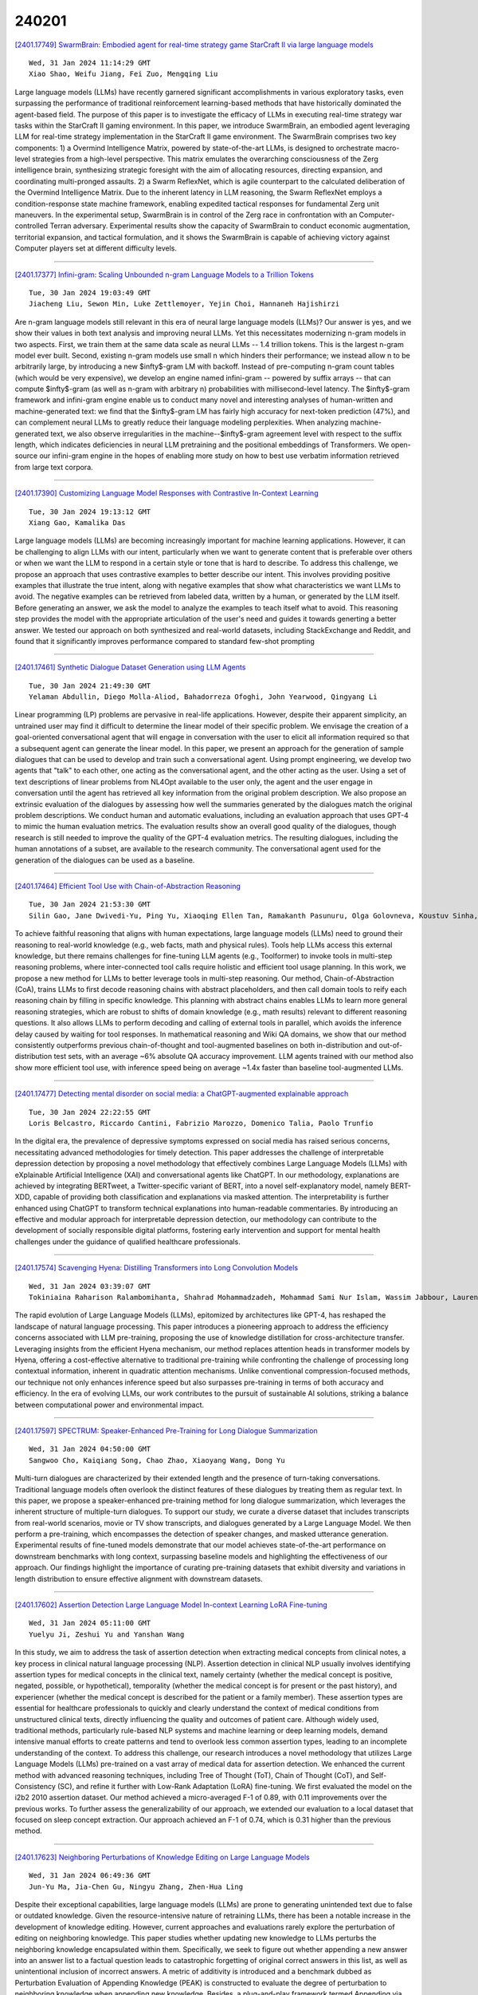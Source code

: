 240201
========

`[2401.17749] SwarmBrain: Embodied agent for real-time strategy game StarCraft II via large language models <https://arxiv.org/abs/2401.17749>`__

::

    Wed, 31 Jan 2024 11:14:29 GMT
    Xiao Shao, Weifu Jiang, Fei Zuo, Mengqing Liu

Large language models (LLMs) have recently garnered significant accomplishments in various exploratory tasks, even surpassing the performance of traditional reinforcement learning-based methods that have historically dominated the agent-based field. The purpose of this paper is to investigate the efficacy of LLMs in executing real-time strategy war tasks within the StarCraft II gaming environment. In this paper, we introduce SwarmBrain, an embodied agent leveraging LLM for real-time strategy implementation in the StarCraft II game environment. The SwarmBrain comprises two key components: 1) a Overmind Intelligence Matrix, powered by state-of-the-art LLMs, is designed to orchestrate macro-level strategies from a high-level perspective. This matrix emulates the overarching consciousness of the Zerg intelligence brain, synthesizing strategic foresight with the aim of allocating resources, directing expansion, and coordinating multi-pronged assaults. 2) a Swarm ReflexNet, which is agile counterpart to the calculated deliberation of the Overmind Intelligence Matrix. Due to the inherent latency in LLM reasoning, the Swarm ReflexNet employs a condition-response state machine framework, enabling expedited tactical responses for fundamental Zerg unit maneuvers. In the experimental setup, SwarmBrain is in control of the Zerg race in confrontation with an Computer-controlled Terran adversary. Experimental results show the capacity of SwarmBrain to conduct economic augmentation, territorial expansion, and tactical formulation, and it shows the SwarmBrain is capable of achieving victory against Computer players set at different difficulty levels.

------------

`[2401.17377] Infini-gram: Scaling Unbounded n-gram Language Models to a Trillion Tokens <https://arxiv.org/abs/2401.17377>`__

::

    Tue, 30 Jan 2024 19:03:49 GMT
    Jiacheng Liu, Sewon Min, Luke Zettlemoyer, Yejin Choi, Hannaneh Hajishirzi

Are n-gram language models still relevant in this era of neural large language models (LLMs)? Our answer is yes, and we show their values in both text analysis and improving neural LLMs. Yet this necessitates modernizing n-gram models in two aspects. First, we train them at the same data scale as neural LLMs -- 1.4 trillion tokens. This is the largest n-gram model ever built. Second, existing n-gram models use small n which hinders their performance; we instead allow n to be arbitrarily large, by introducing a new $\infty$-gram LM with backoff. Instead of pre-computing n-gram count tables (which would be very expensive), we develop an engine named infini-gram -- powered by suffix arrays -- that can compute $\infty$-gram (as well as n-gram with arbitrary n) probabilities with millisecond-level latency. The $\infty$-gram framework and infini-gram engine enable us to conduct many novel and interesting analyses of human-written and machine-generated text: we find that the $\infty$-gram LM has fairly high accuracy for next-token prediction (47%), and can complement neural LLMs to greatly reduce their language modeling perplexities. When analyzing machine-generated text, we also observe irregularities in the machine--$\infty$-gram agreement level with respect to the suffix length, which indicates deficiencies in neural LLM pretraining and the positional embeddings of Transformers. We open-source our infini-gram engine in the hopes of enabling more study on how to best use verbatim information retrieved from large text corpora.

------------

`[2401.17390] Customizing Language Model Responses with Contrastive In-Context Learning <https://arxiv.org/abs/2401.17390>`__

::

    Tue, 30 Jan 2024 19:13:12 GMT
    Xiang Gao, Kamalika Das

Large language models (LLMs) are becoming increasingly important for machine learning applications. However, it can be challenging to align LLMs with our intent, particularly when we want to generate content that is preferable over others or when we want the LLM to respond in a certain style or tone that is hard to describe. To address this challenge, we propose an approach that uses contrastive examples to better describe our intent. This involves providing positive examples that illustrate the true intent, along with negative examples that show what characteristics we want LLMs to avoid. The negative examples can be retrieved from labeled data, written by a human, or generated by the LLM itself. Before generating an answer, we ask the model to analyze the examples to teach itself what to avoid. This reasoning step provides the model with the appropriate articulation of the user's need and guides it towards generting a better answer. We tested our approach on both synthesized and real-world datasets, including StackExchange and Reddit, and found that it significantly improves performance compared to standard few-shot prompting

------------

`[2401.17461] Synthetic Dialogue Dataset Generation using LLM Agents <https://arxiv.org/abs/2401.17461>`__

::

    Tue, 30 Jan 2024 21:49:30 GMT
    Yelaman Abdullin, Diego Molla-Aliod, Bahadorreza Ofoghi, John Yearwood, Qingyang Li

Linear programming (LP) problems are pervasive in real-life applications.
However, despite their apparent simplicity, an untrained user may find it difficult to determine the linear model of their specific problem. We envisage the creation of a goal-oriented conversational agent that will engage in conversation with the user to elicit all information required so that a subsequent agent can generate the linear model. In this paper, we present an approach for the generation of sample dialogues that can be used to develop and train such a conversational agent. Using prompt engineering, we develop two agents that "talk" to each other, one acting as the conversational agent, and the other acting as the user. Using a set of text descriptions of linear problems from NL4Opt available to the user only, the agent and the user engage in conversation until the agent has retrieved all key information from the original problem description. We also propose an extrinsic evaluation of the dialogues by assessing how well the summaries generated by the dialogues match the original problem descriptions. We conduct human and automatic evaluations, including an evaluation approach that uses GPT-4 to mimic the human evaluation metrics. The evaluation results show an overall good quality of the dialogues, though research is still needed to improve the quality of the GPT-4 evaluation metrics. The resulting dialogues, including the human annotations of a subset, are available to the research community. The conversational agent used for the generation of the dialogues can be used as a baseline.

------------

`[2401.17464] Efficient Tool Use with Chain-of-Abstraction Reasoning <https://arxiv.org/abs/2401.17464>`__

::

    Tue, 30 Jan 2024 21:53:30 GMT
    Silin Gao, Jane Dwivedi-Yu, Ping Yu, Xiaoqing Ellen Tan, Ramakanth Pasunuru, Olga Golovneva, Koustuv Sinha, Asli Celikyilmaz, Antoine Bosselut, Tianlu Wang

To achieve faithful reasoning that aligns with human expectations, large language models (LLMs) need to ground their reasoning to real-world knowledge (e.g., web facts, math and physical rules). Tools help LLMs access this external knowledge, but there remains challenges for fine-tuning LLM agents (e.g., Toolformer) to invoke tools in multi-step reasoning problems, where inter-connected tool calls require holistic and efficient tool usage planning.
In this work, we propose a new method for LLMs to better leverage tools in multi-step reasoning. Our method, Chain-of-Abstraction (CoA), trains LLMs to first decode reasoning chains with abstract placeholders, and then call domain tools to reify each reasoning chain by filling in specific knowledge. This planning with abstract chains enables LLMs to learn more general reasoning strategies, which are robust to shifts of domain knowledge (e.g., math results) relevant to different reasoning questions. It also allows LLMs to perform decoding and calling of external tools in parallel, which avoids the inference delay caused by waiting for tool responses. In mathematical reasoning and Wiki QA domains, we show that our method consistently outperforms previous chain-of-thought and tool-augmented baselines on both in-distribution and out-of-distribution test sets, with an average ~6% absolute QA accuracy improvement. LLM agents trained with our method also show more efficient tool use, with inference speed being on average ~1.4x faster than baseline tool-augmented LLMs.

------------

`[2401.17477] Detecting mental disorder on social media: a ChatGPT-augmented explainable approach <https://arxiv.org/abs/2401.17477>`__

::

    Tue, 30 Jan 2024 22:22:55 GMT
    Loris Belcastro, Riccardo Cantini, Fabrizio Marozzo, Domenico Talia, Paolo Trunfio

In the digital era, the prevalence of depressive symptoms expressed on social media has raised serious concerns, necessitating advanced methodologies for timely detection. This paper addresses the challenge of interpretable depression detection by proposing a novel methodology that effectively combines Large Language Models (LLMs) with eXplainable Artificial Intelligence (XAI) and conversational agents like ChatGPT. In our methodology, explanations are achieved by integrating BERTweet, a Twitter-specific variant of BERT, into a novel self-explanatory model, namely BERT-XDD, capable of providing both classification and explanations via masked attention. The interpretability is further enhanced using ChatGPT to transform technical explanations into human-readable commentaries. By introducing an effective and modular approach for interpretable depression detection, our methodology can contribute to the development of socially responsible digital platforms, fostering early intervention and support for mental health challenges under the guidance of qualified healthcare professionals.

------------

`[2401.17574] Scavenging Hyena: Distilling Transformers into Long Convolution Models <https://arxiv.org/abs/2401.17574>`__

::

    Wed, 31 Jan 2024 03:39:07 GMT
    Tokiniaina Raharison Ralambomihanta, Shahrad Mohammadzadeh, Mohammad Sami Nur Islam, Wassim Jabbour, Laurence Liang

The rapid evolution of Large Language Models (LLMs), epitomized by architectures like GPT-4, has reshaped the landscape of natural language processing. This paper introduces a pioneering approach to address the efficiency concerns associated with LLM pre-training, proposing the use of knowledge distillation for cross-architecture transfer. Leveraging insights from the efficient Hyena mechanism, our method replaces attention heads in transformer models by Hyena, offering a cost-effective alternative to traditional pre-training while confronting the challenge of processing long contextual information, inherent in quadratic attention mechanisms. Unlike conventional compression-focused methods, our technique not only enhances inference speed but also surpasses pre-training in terms of both accuracy and efficiency. In the era of evolving LLMs, our work contributes to the pursuit of sustainable AI solutions, striking a balance between computational power and environmental impact.

------------

`[2401.17597] SPECTRUM: Speaker-Enhanced Pre-Training for Long Dialogue Summarization <https://arxiv.org/abs/2401.17597>`__

::

    Wed, 31 Jan 2024 04:50:00 GMT
    Sangwoo Cho, Kaiqiang Song, Chao Zhao, Xiaoyang Wang, Dong Yu

Multi-turn dialogues are characterized by their extended length and the presence of turn-taking conversations. Traditional language models often overlook the distinct features of these dialogues by treating them as regular text. In this paper, we propose a speaker-enhanced pre-training method for long dialogue summarization, which leverages the inherent structure of multiple-turn dialogues. To support our study, we curate a diverse dataset that includes transcripts from real-world scenarios, movie or TV show transcripts, and dialogues generated by a Large Language Model. We then perform a pre-training, which encompasses the detection of speaker changes, and masked utterance generation. Experimental results of fine-tuned models demonstrate that our model achieves state-of-the-art performance on downstream benchmarks with long context, surpassing baseline models and highlighting the effectiveness of our approach. Our findings highlight the importance of curating pre-training datasets that exhibit diversity and variations in length distribution to ensure effective alignment with downstream datasets.

------------

`[2401.17602] Assertion Detection Large Language Model In-context Learning LoRA Fine-tuning <https://arxiv.org/abs/2401.17602>`__

::

    Wed, 31 Jan 2024 05:11:00 GMT
    Yuelyu Ji, Zeshui Yu and Yanshan Wang

In this study, we aim to address the task of assertion detection when extracting medical concepts from clinical notes, a key process in clinical natural language processing (NLP). Assertion detection in clinical NLP usually involves identifying assertion types for medical concepts in the clinical text, namely certainty (whether the medical concept is positive, negated, possible, or hypothetical), temporality (whether the medical concept is for present or the past history), and experiencer (whether the medical concept is described for the patient or a family member). These assertion types are essential for healthcare professionals to quickly and clearly understand the context of medical conditions from unstructured clinical texts, directly influencing the quality and outcomes of patient care. Although widely used, traditional methods, particularly rule-based NLP systems and machine learning or deep learning models, demand intensive manual efforts to create patterns and tend to overlook less common assertion types, leading to an incomplete understanding of the context. To address this challenge, our research introduces a novel methodology that utilizes Large Language Models (LLMs) pre-trained on a vast array of medical data for assertion detection. We enhanced the current method with advanced reasoning techniques, including Tree of Thought (ToT), Chain of Thought (CoT), and Self-Consistency (SC), and refine it further with Low-Rank Adaptation (LoRA) fine-tuning. We first evaluated the model on the i2b2 2010 assertion dataset. Our method achieved a micro-averaged F-1 of 0.89, with 0.11 improvements over the previous works. To further assess the generalizability of our approach, we extended our evaluation to a local dataset that focused on sleep concept extraction. Our approach achieved an F-1 of 0.74, which is 0.31 higher than the previous method.

------------

`[2401.17623] Neighboring Perturbations of Knowledge Editing on Large Language Models <https://arxiv.org/abs/2401.17623>`__

::

    Wed, 31 Jan 2024 06:49:36 GMT
    Jun-Yu Ma, Jia-Chen Gu, Ningyu Zhang, Zhen-Hua Ling

Despite their exceptional capabilities, large language models (LLMs) are prone to generating unintended text due to false or outdated knowledge. Given the resource-intensive nature of retraining LLMs, there has been a notable increase in the development of knowledge editing. However, current approaches and evaluations rarely explore the perturbation of editing on neighboring knowledge. This paper studies whether updating new knowledge to LLMs perturbs the neighboring knowledge encapsulated within them. Specifically, we seek to figure out whether appending a new answer into an answer list to a factual question leads to catastrophic forgetting of original correct answers in this list, as well as unintentional inclusion of incorrect answers. A metric of additivity is introduced and a benchmark dubbed as Perturbation Evaluation of Appending Knowledge (PEAK) is constructed to evaluate the degree of perturbation to neighboring knowledge when appending new knowledge. Besides, a plug-and-play framework termed Appending via Preservation and Prevention (APP) is proposed to mitigate the neighboring perturbation by maintaining the integrity of the answer list. Experiments demonstrate the effectiveness of APP coupling with four editing methods on three LLMs.

------------

`[2401.17633] Navigating the OverKill in Large Language Models <https://arxiv.org/abs/2401.17633>`__

::

    Wed, 31 Jan 2024 07:26:47 GMT
    Chenyu Shi, Xiao Wang, Qiming Ge, Songyang Gao, Xianjun Yang, Tao Gui, Qi Zhang, Xuanjing Huang, Xun Zhao, Dahua Lin

Large language models are meticulously aligned to be both helpful and harmless. However, recent research points to a potential overkill which means models may refuse to answer benign queries. In this paper, we investigate the factors for overkill by exploring how models handle and determine the safety of queries. Our findings reveal the presence of shortcuts within models, leading to an over-attention of harmful words like 'kill' and prompts emphasizing safety will exacerbate overkill. Based on these insights, we introduce Self-Contrastive Decoding (Self-CD), a training-free and model-agnostic strategy, to alleviate this phenomenon. We first extract such over-attention by amplifying the difference in the model's output distributions when responding to system prompts that either include or omit an emphasis on safety. Then we determine the final next-token predictions by downplaying the over-attention from the model via contrastive decoding. Empirical results indicate that our method has achieved an average reduction of the refusal rate by 20\% while having almost no impact on safety.

------------

`[2401.17671] Contextual Feature Extraction Hierarchies Converge in Large Language Models and the Brain <https://arxiv.org/abs/2401.17671>`__

::

    Wed, 31 Jan 2024 08:48:35 GMT
    Gavin Mischler, Yinghao Aaron Li, Stephan Bickel, Ashesh D. Mehta and Nima Mesgarani

Recent advancements in artificial intelligence have sparked interest in the parallels between large language models (LLMs) and human neural processing, particularly in language comprehension. While prior research has established similarities in the representation of LLMs and the brain, the underlying computational principles that cause this convergence, especially in the context of evolving LLMs, remain elusive. Here, we examined a diverse selection of high-performance LLMs with similar parameter sizes to investigate the factors contributing to their alignment with the brain's language processing mechanisms. We find that as LLMs achieve higher performance on benchmark tasks, they not only become more brain-like as measured by higher performance when predicting neural responses from LLM embeddings, but also their hierarchical feature extraction pathways map more closely onto the brain's while using fewer layers to do the same encoding. We also compare the feature extraction pathways of the LLMs to each other and identify new ways in which high-performing models have converged toward similar hierarchical processing mechanisms. Finally, we show the importance of contextual information in improving model performance and brain similarity. Our findings reveal the converging aspects of language processing in the brain and LLMs and offer new directions for developing models that align more closely with human cognitive processing.

------------

`[2401.17686] Deductive Beam Search: Decoding Deducible Rationale for Chain-of-Thought Reasoning <https://arxiv.org/abs/2401.17686>`__

::

    Wed, 31 Jan 2024 09:16:35 GMT
    Tinghui Zhu, Kai Zhang, Jian Xie, Yu Su

Recent advancements have significantly augmented the reasoning capabilities of Large Language Models (LLMs) through various methodologies, especially chain-of-thought (CoT) reasoning. However, previous methods fail to address reasoning errors in intermediate steps, leading to accumulative errors.In this paper, we propose Deductive Beam Search (DBS), which seamlessly integrates CoT and deductive reasoning with step-wise beam search for LLMs. Our approach deploys a verifier, verifying the deducibility of a reasoning step and its premises, thus alleviating the error accumulation. Furthermore, we introduce a scalable and labor-free data construction method to amplify our model's verification capabilities. Extensive experiments demonstrate that our approach significantly enhances the base performance of LLMs of various scales (7B, 13B, 70B, and ChatGPT) across 8 reasoning datasets from 3 diverse reasoning genres, including arithmetic, commonsense, and symbolic. Moreover, our analysis proves DBS's capability of detecting diverse and subtle reasoning errors and robustness on different model scales.

------------

`[2401.17703] WSC+: Enhancing The Winograd Schema Challenge Using Tree-of-Experts <https://arxiv.org/abs/2401.17703>`__

::

    Wed, 31 Jan 2024 09:49:22 GMT
    Pardis Sadat Zahraei, Ali Emami

The Winograd Schema Challenge (WSC) serves as a prominent benchmark for evaluating machine understanding. While Large Language Models (LLMs) excel at answering WSC questions, their ability to generate such questions remains less explored. In this work, we propose Tree-of-Experts (ToE), a novel prompting method which enhances the generation of WSC instances (50% valid cases vs. 10% in recent methods). Using this approach, we introduce WSC+, a novel dataset comprising 3,026 LLM-generated sentences. Notably, we extend the WSC framework by incorporating new 'ambiguous' and 'offensive' categories, providing a deeper insight into model overconfidence and bias. Our analysis reveals nuances in generation-evaluation consistency, suggesting that LLMs may not always outperform in evaluating their own generated questions when compared to those crafted by other models. On WSC+, GPT-4, the top-performing LLM, achieves an accuracy of 68.7%, significantly below the human benchmark of 95.1%.

------------

`[2401.17716] Enhancing Large Language Model with Decomposed Reasoning for Emotion Cause Pair Extraction <https://arxiv.org/abs/2401.17716>`__

::

    Wed, 31 Jan 2024 10:20:01 GMT
    Jialiang Wu, Yi Shen, Ziheng Zhang, Longjun Cai

Emotion-Cause Pair Extraction (ECPE) involves extracting clause pairs representing emotions and their causes in a document. Existing methods tend to overfit spurious correlations, such as positional bias in existing benchmark datasets, rather than capturing semantic features. Inspired by recent work, we explore leveraging large language model (LLM) to address ECPE task without additional training. Despite strong capabilities, LLMs suffer from uncontrollable outputs, resulting in mediocre performance. To address this, we introduce chain-of-thought to mimic human cognitive process and propose the Decomposed Emotion-Cause Chain (DECC) framework. Combining inducing inference and logical pruning, DECC guides LLMs to tackle ECPE task. We further enhance the framework by incorporating in-context learning. Experiment results demonstrate the strength of DECC compared to state-of-the-art supervised fine-tuning methods. Finally, we analyze the effectiveness of each component and the robustness of the method in various scenarios, including different LLM bases, rebalanced datasets, and multi-pair extraction.

------------

`[2401.17809] SWEA: Changing Factual Knowledge in Large Language Models via Subject Word Embedding Altering <https://arxiv.org/abs/2401.17809>`__

::

    Wed, 31 Jan 2024 13:08:45 GMT
    Xiaopeng Li, Shasha Li, Bin Ji, Shezheng Song, Xi Wang, Jun Ma, Jie Yu, Xiaodong Liu, Jing Wang and Weimin Zhang

Model editing has recently gained widespread attention. Current model editing methods primarily involve modifying model parameters or adding additional modules to the existing model. However, the former causes irreversible damage to LLMs, while the latter incurs additional inference overhead and fuzzy vector matching is not always reliable. To address these issues, we propose an expandable Subject Word Embedding Altering (SWEA) framework, which modifies the representation of subjects and achieve the goal of editing knowledge during the inference stage. SWEA uses precise key matching outside the model and performs reliable subject word embedding altering, thus protecting the original weights of the model without increasing inference overhead. We then propose optimizing then suppressing fusion method, which first optimizes the embedding vector for the editing target and then suppresses the Knowledge Embedding Dimension (KED) to obtain the final fused embedding. We thus propose SWEAOS method for editing factual knowledge in LLMs. We demonstrate the state-of-the-art performance of SWEAOS on the COUNTERFACT and zsRE datasets. To further validate the reasoning ability of SWEAOS in editing knowledge, we evaluate it on the more complex RIPPLEEDITS benchmark. The results on two subdatasets demonstrate that our SWEAOS possesses state-of-the-art reasoning ability.

------------

`[2401.17839] Global-Liar: Factuality of LLMs over Time and Geographic Regions <https://arxiv.org/abs/2401.17839>`__

::

    Wed, 31 Jan 2024 13:57:24 GMT
    Shujaat Mirza, Bruno Coelho, Yuyuan Cui, Christina P\"opper, Damon McCoy

The increasing reliance on AI-driven solutions, particularly Large Language Models (LLMs) like the GPT series, for information retrieval highlights the critical need for their factuality and fairness, especially amidst the rampant spread of misinformation and disinformation online. Our study evaluates the factual accuracy, stability, and biases in widely adopted GPT models, including GPT-3.5 and GPT-4, contributing to reliability and integrity of AI-mediated information dissemination.
We introduce 'Global-Liar,' a dataset uniquely balanced in terms of geographic and temporal representation, facilitating a more nuanced evaluation of LLM biases. Our analysis reveals that newer iterations of GPT models do not always equate to improved performance. Notably, the GPT-4 version from March demonstrates higher factual accuracy than its subsequent June release.
Furthermore, a concerning bias is observed, privileging statements from the Global North over the Global South, thus potentially exacerbating existing informational inequities. Regions such as Africa and the Middle East are at a disadvantage, with much lower factual accuracy. The performance fluctuations over time suggest that model updates may not consistently benefit all regions equally.
Our study also offers insights into the impact of various LLM configuration settings, such as binary decision forcing, model re-runs and temperature, on model's factuality. Models constrained to binary (true/false) choices exhibit reduced factuality compared to those allowing an 'unclear' option. Single inference at a low temperature setting matches the reliability of majority voting across various configurations. The insights gained highlight the need for culturally diverse and geographically inclusive model training and evaluation. This approach is key to achieving global equity in technology, distributing AI benefits fairly worldwide.

------------

`[2401.17858] Probing Language Models' Gesture Understanding for Enhanced Human-AI Interaction <https://arxiv.org/abs/2401.17858>`__

::

    Wed, 31 Jan 2024 14:19:03 GMT
    Philipp Wicke

The rise of Large Language Models (LLMs) has affected various disciplines that got beyond mere text generation. Going beyond their textual nature, this project proposal aims to investigate the interaction between LLMs and non-verbal communication, specifically focusing on gestures. The proposal sets out a plan to examine the proficiency of LLMs in deciphering both explicit and implicit non-verbal cues within textual prompts and their ability to associate these gestures with various contextual factors. The research proposes to test established psycholinguistic study designs to construct a comprehensive dataset that pairs textual prompts with detailed gesture descriptions, encompassing diverse regional variations, and semantic labels. To assess LLMs' comprehension of gestures, experiments are planned, evaluating their ability to simulate human behaviour in order to replicate psycholinguistic experiments. These experiments consider cultural dimensions and measure the agreement between LLM-identified gestures and the dataset, shedding light on the models' contextual interpretation of non-verbal cues (e.g. gestures).

------------

`[2401.17882] I Think, Therefore I am: Awareness in Large Language Models <https://arxiv.org/abs/2401.17882>`__

::

    Wed, 31 Jan 2024 14:41:23 GMT
    Yuan Li, Yue Huang, Yuli Lin, Siyuan Wu, Yao Wan and Lichao Sun

Do large language models (LLMs) exhibit any forms of awareness similar to humans? In this paper, we introduce the concept of awareness to LLMs, arguing that awareness is an essential aspect of trustworthiness for LLMs to enhance their interaction with humans while ensuring ethical responses. We define awareness in LLMs as the ability to perceive and understand themselves as AI models and to exhibit social intelligence. We identify four key dimensions of awareness: capability, mission, emotion, and perspective. To assess LLMs on these dimensions, we introduce a specialized dataset, AwareLLM dataset. Our findings reveal that LLMs demonstrate a decent degree of awareness, though they still lack substantial capability awareness.

------------

`[2401.17897] Employing Label Models on ChatGPT Answers Improves Legal Text Entailment Performance <https://arxiv.org/abs/2401.17897>`__

::

    Wed, 31 Jan 2024 15:04:01 GMT
    Chau Nguyen and Le-Minh Nguyen

The objective of legal text entailment is to ascertain whether the assertions in a legal query logically follow from the information provided in one or multiple legal articles. ChatGPT, a large language model, is robust in many natural language processing tasks, including legal text entailment: when we set the temperature = 0 (the ChatGPT answers are deterministic) and prompt the model, it achieves 70.64% accuracy on COLIEE 2022 dataset, which outperforms the previous SOTA of 67.89%. On the other hand, if the temperature is larger than zero, ChatGPT answers are not deterministic, leading to inconsistent answers and fluctuating results. We propose to leverage label models (a fundamental component of weak supervision techniques) to integrate the provisional answers by ChatGPT into consolidated labels. By that way, we treat ChatGPT provisional answers as noisy predictions which can be consolidated by label models. The experimental results demonstrate that this approach can attain an accuracy of 76.15%, marking a significant improvement of 8.26% over the prior state-of-the-art benchmark. Additionally, we perform an analysis of the instances where ChatGPT produces incorrect answers, then we classify the errors, offering insights that could guide potential enhancements for future research endeavors.

------------

`[2401.17922] [Lions: 1] and [Tigers: 2] and [Bears: 3], Oh My! Literary Coreference Annotation with LLMs <https://arxiv.org/abs/2401.17922>`__

::

    Wed, 31 Jan 2024 15:35:21 GMT
    Rebecca M. M. Hicke and David Mimno

Coreference annotation and resolution is a vital component of computational literary studies. However, it has previously been difficult to build high quality systems for fiction. Coreference requires complicated structured outputs, and literary text involves subtle inferences and highly varied language. New language-model-based seq2seq systems present the opportunity to solve both these problems by learning to directly generate a copy of an input sentence with markdown-like annotations. We create, evaluate, and release several trained models for coreference, as well as a workflow for training new models.

------------

`[2401.17974] GUMsley: Evaluating Entity Salience in Summarization for 12 English Genres <https://arxiv.org/abs/2401.17974>`__

::

    Wed, 31 Jan 2024 16:30:50 GMT
    Jessica Lin, Amir Zeldes

As NLP models become increasingly capable of understanding documents in terms of coherent entities rather than strings, obtaining the most salient entities for each document is not only an important end task in itself but also vital for Information Retrieval (IR) and other downstream applications such as controllable summarization. In this paper, we present and evaluate GUMsley, the first entity salience dataset covering all named and non-named salient entities for 12 genres of English text, aligned with entity types, Wikification links and full coreference resolution annotations. We promote a strict definition of salience using human summaries and demonstrate high inter-annotator agreement for salience based on whether a source entity is mentioned in the summary. Our evaluation shows poor performance by pre-trained SOTA summarization models and zero-shot LLM prompting in capturing salient entities in generated summaries.
We also show that predicting or providing salient entities to several model architectures enhances performance and helps derive higher-quality summaries by alleviating the entity hallucination problem in existing abstractive summarization.

------------

`[2401.18028] Supporting Anticipatory Governance using LLMs: Evaluating and Aligning Large Language Models with the News Media to Anticipate the Negative Impacts of AI <https://arxiv.org/abs/2401.18028>`__

::

    Wed, 31 Jan 2024 17:43:04 GMT
    Mowafak Allaham, Nicholas Diakopoulos

Anticipating the negative impacts of emerging AI technologies is a challenge, especially in the early stages of development. An understudied approach to such anticipation is the use of LLMs to enhance and guide this process. Despite advancements in LLMs and evaluation metrics to account for biases in generated text, it is unclear how well these models perform in anticipatory tasks.
Specifically, the use of LLMs to anticipate AI impacts raises questions about the quality and range of categories of negative impacts these models are capable of generating. In this paper we leverage news media, a diverse data source that is rich with normative assessments of emerging technologies, to formulate a taxonomy of impacts to act as a baseline for comparing against. By computationally analyzing thousands of news articles published by hundreds of online news domains around the world, we develop a taxonomy consisting of ten categories of AI impacts. We then evaluate both instruction-based (GPT-4 and Mistral-7B-Instruct) and fine-tuned completion models (Mistral-7B and GPT-3) using a sample from this baseline. We find that the generated impacts using Mistral-7B, fine-tuned on impacts from the news media, tend to be qualitatively on par with impacts generated using a larger scale model such as GPT-4.
Moreover, we find that these LLMs generate impacts that largely reflect the taxonomy of negative impacts identified in the news media, however the impacts produced by instruction-based models had gaps in the production of certain categories of impacts in comparison to fine-tuned models. This research highlights a potential bias in state-of-the-art LLMs when used for anticipating impacts and demonstrates the advantages of aligning smaller LLMs with a diverse range of impacts, such as those reflected in the news media, to better reflect such impacts during anticipatory exercises.

------------

`[2401.18034] Paramanu: A Family of Novel Efficient Indic Generative Foundation Language Models <https://arxiv.org/abs/2401.18034>`__

::

    Wed, 31 Jan 2024 17:58:10 GMT
    Mitodru Niyogi and Arnab Bhattacharya

We present Gyan AI Paramanu ("atom"), a family of novel language models for Indian languages. It is a collection of auto-regressive monolingual, bilingual, and multilingual Indic language models pretrained from scratch on a single GPU for 10 Indian languages (Assamese, Bangla, Hindi, Konkani, Maithili, Marathi, Odia, Sanskrit, Tamil, Telugu) across 5 scripts (Bangla, Devanagari, Odia, Tamil, Telugu) of varying sizes ranging from 13.29M to 367.5M.The models are pretrained with a context size of 1024 on a single GPU. The models are very efficient, small, fast, and powerful. We have also developed an efficient most advanced Indic tokenizer that can even tokenize unseen languages. In order to avoid the "curse of multi-linguality" in our multilingual mParamanu model, we pretrained on comparable corpora by typological grouping using the same script.
We performed human evaluation of our pretrained models for open end text generation on grammar, coherence, creativity, and factuality metrics for Bangla, Hindi, and Sanskrit. Our Bangla, Hindi, and Sanskrit models outperformed GPT-3.5-Turbo (ChatGPT), Bloom 7B, LLaMa-2 7B, OPT 6.7B, GPT-J 6B, GPTNeo 1.3B, GPT2-XL large language models (LLMs) by a large margin despite being smaller in size by 66 to 20 times compared to standard 7B LLMs. To run inference on our pretrained models, CPU is enough, and GPU is not needed. We also instruction-tuned our pretrained Bangla, Hindi, Marathi, Tamil, and Telugu models on 23k instructions in respective languages. Our pretrained and instruction-tuned models which are first of its kind, most powerful efficient small generative language models ever developed for Indic languages, and the various results lead to the conclusion that high quality generative language models are possible without high amount of compute power and humongous number of parameters. We plan to release our models at https://www.bharatgpts.com.

------------

`[2401.18046] Multipath parsing in the brain <https://arxiv.org/abs/2401.18046>`__

::

    Wed, 31 Jan 2024 18:07:12 GMT
    Berta Franzluebbers, Donald Dunagan, Milo\v{s} Stanojevi\'c, Jan Buys, John T. Hale

Humans understand sentences word-by-word, in the order that they hear them.
This incrementality entails resolving temporary ambiguities about syntactic relationships. We investigate how humans process these syntactic ambiguities by correlating predictions from incremental generative dependency parsers with timecourse data from people undergoing functional neuroimaging while listening to an audiobook. In particular, we compare competing hypotheses regarding the number of developing syntactic analyses in play during word-by-word comprehension: one vs more than one. This comparison involves evaluating syntactic surprisal from a state-of-the-art dependency parser with LLM-adapted encodings against an existing fMRI dataset. In both English and Chinese data, we find evidence for multipath parsing. Brain regions associated with this multipath effect include bilateral superior temporal gyrus.

------------

`[2401.18058] LongAlign: A Recipe for Long Context Alignment of Large Language Models <https://arxiv.org/abs/2401.18058>`__

::

    Wed, 31 Jan 2024 18:29:39 GMT
    Yushi Bai, Xin Lv, Jiajie Zhang, Yuze He, Ji Qi, Lei Hou, Jie Tang, Yuxiao Dong, Juanzi Li

Extending large language models to effectively handle long contexts requires instruction fine-tuning on input sequences of similar length. To address this, we present LongAlign -- a recipe of the instruction data, training, and evaluation for long context alignment. First, we construct a long instruction-following dataset using Self-Instruct. To ensure the data diversity, it covers a broad range of tasks from various long context sources.
Second, we adopt the packing and sorted batching strategies to speed up supervised fine-tuning on data with varied length distributions. Additionally, we develop a loss weighting method to balance the contribution to the loss across different sequences during packing training. Third, we introduce the LongBench-Chat benchmark for evaluating instruction-following capabilities on queries of 10k-100k in length. Experiments show that LongAlign outperforms existing recipes for LLMs in long context tasks by up to 30\%, while also maintaining their proficiency in handling short, generic tasks. The code, data, and long-aligned models are open-sourced at https://github.com/THUDM/LongAlign.

------------

`[2401.18070] Do Language Models Exhibit the Same Cognitive Biases in Problem Solving as Human Learners? <https://arxiv.org/abs/2401.18070>`__

::

    Wed, 31 Jan 2024 18:48:20 GMT
    Andreas Opedal, Alessandro Stolfo, Haruki Shirakami, Ying Jiao, Ryan Cotterell, Bernhard Sch\"olkopf, Abulhair Saparov, Mrinmaya Sachan

There is increasing interest in employing large language models (LLMs) as cognitive models. For such purposes, it is central to understand which cognitive properties are well-modeled by LLMs, and which are not. In this work, we study the biases of LLMs in relation to those known in children when solving arithmetic word problems. Surveying the learning science literature, we posit that the problem-solving process can be split into three distinct steps: text comprehension, solution planning and solution execution. We construct tests for each one in order to understand which parts of this process can be faithfully modeled by current state-of-the-art LLMs. We generate a novel set of word problems for each of these tests, using a neuro-symbolic method that enables fine-grained control over the problem features. We find evidence that LLMs, with and without instruction-tuning, exhibit human-like biases in both the text-comprehension and the solution-planning steps of the solving process, but not during the final step which relies on the problem's arithmetic expressions (solution execution).

------------

`[2401.17435] Can Large Language Models Replace Economic Choice Prediction Labs? <https://arxiv.org/abs/2401.17435>`__

::

    Tue, 30 Jan 2024 20:49:47 GMT
    Eilam Shapira, Omer Madmon, Roi Reichart, Moshe Tennenholtz

Economic choice prediction is an essential challenging task, often constrained by the difficulties in acquiring human choice data. Indeed, experimental economics studies had focused mostly on simple choice settings.
The AI community has recently contributed to that effort in two ways: considering whether LLMs can substitute for humans in the above-mentioned simple choice prediction settings, and the study through ML lens of more elaborated but still rigorous experimental economics settings, employing incomplete information, repetitive play, and natural language communication, notably language-based persuasion games. This leaves us with a major inspiration: can LLMs be used to fully simulate the economic environment and generate data for efficient human choice prediction, substituting for the elaborated economic lab studies? We pioneer the study of this subject, demonstrating its feasibility. In particular, we show that a model trained solely on LLM-generated data can effectively predict human behavior in a language-based persuasion game, and can even outperform models trained on actual human data.

------------

`[2401.17505] Arrows of Time for Large Language Models <https://arxiv.org/abs/2401.17505>`__

::

    Tue, 30 Jan 2024 23:46:35 GMT
    Vassilis Papadopoulos, J\'er\'emie Wenger, Cl\'ement Hongler

We study the probabilistic modeling performed by Autoregressive Large Language Models through the angle of time directionality. We empirically find a time asymmetry exhibited by such models in their ability to model natural language: a difference in the average log-perplexity when trying to predict the next token versus when trying to predict the previous one. This difference is at the same time subtle and very consistent across various modalities (language, model size, training time, ...). Theoretically, this is surprising: from an information-theoretic point of view, there should be no such difference. We provide a theoretical framework to explain how such an asymmetry can appear from sparsity and computational complexity considerations, and outline a number of perspectives opened by our results.

------------

`[2401.17539] Enhancing Score-Based Sampling Methods with Ensembles <https://arxiv.org/abs/2401.17539>`__

::

    Wed, 31 Jan 2024 01:51:29 GMT
    Tobias Bischoff, Bryan Riel

We introduce ensembles within score-based sampling methods to develop gradient-free approximate sampling techniques that leverage the collective dynamics of particle ensembles to compute approximate reverse diffusion drifts.
We introduce the underlying methodology, emphasizing its relationship with generative diffusion models and the previously introduced F\"ollmer sampler. We demonstrate the efficacy of ensemble strategies through various examples, ranging from low- to medium-dimensionality sampling problems, including multi-modal and highly non-Gaussian probability distributions, and provide comparisons to traditional methods like NUTS. Our findings highlight the potential of ensemble strategies for modeling complex probability distributions in situations where gradients are unavailable. Finally, we showcase its application in the context of Bayesian inversion problems within the geophysical sciences.

------------

`[2401.18018] Prompt-Driven LLM Safeguarding via Directed Representation Optimization <https://arxiv.org/abs/2401.18018>`__

::

    Wed, 31 Jan 2024 17:28:24 GMT
    Chujie Zheng, Fan Yin, Hao Zhou, Fandong Meng, Jie Zhou, Kai-Wei Chang, Minlie Huang, Nanyun Peng

Prepending model inputs with safety prompts is a common practice of safeguarding large language models (LLMs) from complying with queries that contain harmful intents. However, the working mechanisms of safety prompts have not yet been fully understood, which hinders the potential for automatically optimizing them for improved LLM safety. Motivated by this problem, we investigate the impact of safety prompts from the perspective of model representations. We find that in models' representation space, harmful and harmless queries can be largely distinguished, but this is not noticeably enhanced by safety prompts. Instead, the queries' representations are moved by different safety prompts in similar directions, where models become more prone to refusal (i.e., refusing to provide assistance) even when the queries are harmless. Inspired by these findings, we propose a method called DRO (Directed Representation Optimization) for automatic safety prompt optimization. DRO treats safety prompts as continuous, trainable embeddings and learns to move the representations of harmful/harmless queries along/opposite the direction in which the model's refusal probability increases. We demonstrate that DRO remarkably improves the safeguarding performance of human-crafted safety prompts and outperforms strong baselines, as evaluated on out-of-domain benchmarks, without compromising the general model capability.

------------

`[2401.18079] KVQuant: Towards 10 Million Context Length LLM Inference with KV Cache Quantization <https://arxiv.org/abs/2401.18079>`__

::

    Wed, 31 Jan 2024 18:58:14 GMT
    Coleman Hooper, Sehoon Kim, Hiva Mohammadzadeh, Michael W. Mahoney, Yakun Sophia Shao, Kurt Keutzer, Amir Gholami

LLMs are seeing growing use for applications such as document analysis and summarization which require large context windows, and with these large context windows KV cache activations surface as the dominant contributor to memory consumption during inference. Quantization is a promising approach for compressing KV cache activations; however, existing solutions fail to represent activations accurately in ultra-low precisions, such as sub-4-bit. In this work, we present KVQuant, which addresses this problem by incorporating novel methods for quantizing cached KV activations, including: (i) Per-Channel Key Quantization, where we adjust the dimension along which we quantize the Key activations to better match the distribution; (ii) Pre-RoPE Key Quantization, where we quantize Key activations before the rotary positional embedding to mitigate its impact on quantization; (iii) Non-Uniform KV Cache Quantization, where we derive per-layer sensitivity-weighted non-uniform datatypes that better represent the distributions; (iv) Per-Vector Dense-and-Sparse Quantization, where we isolate outliers separately for each vector to minimize skews in quantization ranges; and (v) Q-Norm, where we normalize quantization centroids in order to mitigate distribution shift, providing additional benefits for 2-bit quantization. By applying our method to the LLaMA, LLaMA-2, and Mistral models, we achieve $<0.1$ perplexity degradation with 3-bit quantization on both Wikitext-2 and C4, outperforming existing approaches. Our method enables serving the LLaMA-7B model with a context length of up to 1 million on a single A100-80GB GPU and up to 10 million on an 8-GPU system.

------------

`[2401.17459] A Preliminary Study on Using Large Language Models in Software Pentesting <https://arxiv.org/abs/2401.17459>`__

::

    Tue, 30 Jan 2024 21:42:59 GMT
    Kumar Shashwat, Francis Hahn, Xinming Ou, Dmitry Goldgof, Lawrence Hall, Jay Ligatti, S. Raj Rajgopalan, Armin Ziaie Tabari

Large language models (LLM) are perceived to offer promising potentials for automating security tasks, such as those found in security operation centers (SOCs). As a first step towards evaluating this perceived potential, we investigate the use of LLMs in software pentesting, where the main task is to automatically identify software security vulnerabilities in source code. We hypothesize that an LLM-based AI agent can be improved over time for a specific security task as human operators interact with it. Such improvement can be made, as a first step, by engineering prompts fed to the LLM based on the responses produced, to include relevant contexts and structures so that the model provides more accurate results. Such engineering efforts become sustainable if the prompts that are engineered to produce better results on current tasks, also produce better results on future unknown tasks. To examine this hypothesis, we utilize the OWASP Benchmark Project 1.2 which contains 2,740 hand-crafted source code test cases containing various types of vulnerabilities. We divide the test cases into training and testing data, where we engineer the prompts based on the training data (only), and evaluate the final system on the testing data. We compare the AI agent's performance on the testing data against the performance of the agent without the prompt engineering. We also compare the AI agent's results against those from SonarQube, a widely used static code analyzer for security testing. We built and tested multiple versions of the AI agent using different off-the-shelf LLMs -- Google's Gemini-pro, as well as OpenAI's GPT-3.5-Turbo and GPT-4-Turbo (with both chat completion and assistant APIs). The results show that using LLMs is a viable approach to build an AI agent for software pentesting that can improve through repeated use and prompt engineering.

------------

`[2401.17626] Generative AI to Generate Test Data Generators <https://arxiv.org/abs/2401.17626>`__

::

    Wed, 31 Jan 2024 06:58:26 GMT
    Benoit Baudry, Khashayar Etemadi, Sen Fang, Yogya Gamage, Yi Liu, Yuxin Liu, Martin Monperrus, Javier Ron, Andr\'e Silva, Deepika Tiwari

Generating fake data is an essential dimension of modern software testing, as demonstrated by the number and significance of data faking libraries. Yet, developers of faking libraries cannot keep up with the wide range of data to be generated for different natural languages and domains. In this paper, we assess the ability of generative AI for generating test data in different domains. We design three types of prompts for Large Language Models (LLMs), which perform test data generation tasks at different levels of integrability: 1) raw test data generation, 2) synthesizing programs in a specific language that generate useful test data, and 3) producing programs that use state-of-the-art faker libraries. We evaluate our approach by prompting LLMs to generate test data for 11 domains. The results show that LLMs can successfully generate realistic test data generators in a wide range of domains at all three levels of integrability.

------------

`[2401.17645] ReSLLM: Large Language Models are Strong Resource Selectors for Federated Search <https://arxiv.org/abs/2401.17645>`__

::

    Wed, 31 Jan 2024 07:58:54 GMT
    Shuai Wang, Shengyao Zhuang, Bevan Koopman, Guido Zuccon

Federated search, which involves integrating results from multiple independent search engines, will become increasingly pivotal in the context of Retrieval-Augmented Generation pipelines empowering LLM-based applications such as chatbots. These systems often distribute queries among various search engines, ranging from specialized (e.g., PubMed) to general (e.g., Google), based on the nature of user utterances. A critical aspect of federated search is resource selection - the selection of appropriate resources prior to issuing the query to ensure high-quality and rapid responses, and contain costs associated with calling the external search engines. However, current SOTA resource selection methodologies primarily rely on feature-based learning approaches. These methods often involve the labour intensive and expensive creation of training labels for each resource. In contrast, LLMs have exhibited strong effectiveness as zero-shot methods across NLP and IR tasks. We hypothesise that in the context of federated search LLMs can assess the relevance of resources without the need for extensive predefined labels or features. In this paper, we propose ReSLLM. Our ReSLLM method exploits LLMs to drive the selection of resources in federated search in a zero-shot setting. In addition, we devise an unsupervised fine tuning protocol, the Synthetic Label Augmentation Tuning (SLAT), where the relevance of previously logged queries and snippets from resources is predicted using an off-the-shelf LLM and then in turn used to fine-tune ReSLLM with respect to resource selection. Our empirical evaluation and analysis details the factors influencing the effectiveness of LLMs in this context. The results showcase the merits of ReSLLM for resource selection: not only competitive effectiveness in the zero-shot setting, but also obtaining large when fine-tuned using SLAT-protocol.

------------

`[2401.17981] Enhancing Multimodal Large Language Models with Vision Detection Models: An Empirical Study <https://arxiv.org/abs/2401.17981>`__

::

    Wed, 31 Jan 2024 16:38:32 GMT
    Qirui Jiao, Daoyuan Chen, Yilun Huang, Yaliang Li, Ying Shen

Despite the impressive capabilities of Multimodal Large Language Models (MLLMs) in integrating text and image modalities, challenges remain in accurately interpreting detailed visual elements. This paper presents an empirical study on enhancing MLLMs with state-of-the-art (SOTA) object detection and Optical Character Recognition models to improve fine-grained image understanding and reduce hallucination in responses. Our research investigates the embedding-based infusion of detection information, the impact of such infusion on the MLLMs' original abilities, and the interchangeability of detection models. We conduct systematic experiments with models such as LLaVA-1.5, DINO, and PaddleOCRv2, revealing that our approach not only refines MLLMs' performance in specific visual tasks but also maintains their original strengths. The resulting enhanced MLLMs outperform SOTA models on 9 out of 10 benchmarks, achieving an improvement of up to 12.99% on the normalized average score, marking a notable advancement in multimodal understanding. We release our codes to facilitate further exploration into the fine-grained multimodal dialogue capabilities of MLLMs.

------------

`[2401.17345] Reproducibility, energy efficiency and performance of pseudorandom number generators in machine learning: a comparative study of python, numpy, tensorflow, and pytorch implementations <https://arxiv.org/abs/2401.17345>`__

::

    Tue, 30 Jan 2024 15:44:14 GMT
    Benjamin Antunes, David R.C Hill

Pseudo-Random Number Generators (PRNGs) have become ubiquitous in machine learning technologies because they are interesting for numerous methods. The field of machine learning holds the potential for substantial advancements across various domains, as exemplified by recent breakthroughs in Large Language Models (LLMs). However, despite the growing interest, persistent concerns include issues related to reproducibility and energy consumption.
Reproducibility is crucial for robust scientific inquiry and explainability, while energy efficiency underscores the imperative to conserve finite global resources. This study delves into the investigation of whether the leading Pseudo-Random Number Generators (PRNGs) employed in machine learning languages, libraries, and frameworks uphold statistical quality and numerical reproducibility when compared to the original C implementation of the respective PRNG algorithms. Additionally, we aim to evaluate the time efficiency and energy consumption of various implementations. Our experiments encompass Python, NumPy, TensorFlow, and PyTorch, utilizing the Mersenne Twister, PCG, and Philox algorithms. Remarkably, we verified that the temporal performance of machine learning technologies closely aligns with that of C-based implementations, with instances of achieving even superior performances. On the other hand, it is noteworthy that ML technologies consumed only 10% more energy than their C-implementation counterparts. However, while statistical quality was found to be comparable, achieving numerical reproducibility across different platforms for identical seeds and algorithms was not achieved.

------------

`[2401.18006] EEG-GPT: Exploring Capabilities of Large Language Models for EEG Classification and Interpretation <https://arxiv.org/abs/2401.18006>`__

::

    Wed, 31 Jan 2024 17:08:34 GMT
    Jonathan W. Kim and Ahmed Alaa and Danilo Bernardo

In conventional machine learning (ML) approaches applied to electroencephalography (EEG), this is often a limited focus, isolating specific brain activities occurring across disparate temporal scales (from transient spikes in milliseconds to seizures lasting minutes) and spatial scales (from localized high-frequency oscillations to global sleep activity). This siloed approach limits the development EEG ML models that exhibit multi-scale electrophysiological understanding and classification capabilities. Moreover, typical ML EEG approaches utilize black-box approaches, limiting their interpretability and trustworthiness in clinical contexts. Thus, we propose EEG-GPT, a unifying approach to EEG classification that leverages advances in large language models (LLM). EEG-GPT achieves excellent performance comparable to current state-of-the-art deep learning methods in classifying normal from abnormal EEG in a few-shot learning paradigm utilizing only 2% of training data. Furthermore, it offers the distinct advantages of providing intermediate reasoning steps and coordinating specialist EEG tools across multiple scales in its operation, offering transparent and interpretable step-by-step verification, thereby promoting trustworthiness in clinical contexts.

------------

`[2307.08775] GEAR: Augmenting Language Models with Generalizable and Efficient Tool Resolution <https://arxiv.org/abs/2307.08775>`__

::

    replaced with revised version Wed, 31 Jan 2024 04:11:42 GMT
    Submission history From: Yining Lu [view email]
    [v1] Mon, 17 Jul 2023 18:42:05 UTC (4,471 KB)
    [v2] Wed, 31 Jan 2024 04:11:42 UTC (4,968 KB)
    Yining Lu and Haoping Yu and Daniel Khashabi

Augmenting large language models (LLM) to use external tools enhances their performance across a variety of tasks. However, prior works over-rely on task-specific demonstration of tool use that limits their generalizability and computational cost due to making many calls to large-scale LLMs. We introduce GEAR, a computationally efficient query-tool grounding algorithm that is generalizable to various tasks that require tool use while not relying on task-specific demonstrations. GEAR achieves better efficiency by delegating tool grounding and execution to small language models (SLM) and LLM, respectively; while leveraging semantic and pattern-based evaluation at both question and answer levels for generalizable tool grounding. We evaluate GEAR on 14 datasets across 6 downstream tasks, demonstrating its strong generalizability to novel tasks, tools and different SLMs. Despite offering more efficiency, GEAR achieves higher precision in tool grounding compared to prior strategies using LLM prompting, thus improving downstream accuracy at a reduced computational cost. For example, we demonstrate that GEAR-augmented GPT-J and GPT-3 outperform counterpart tool-augmented baselines because of better tool use.

------------

`[2305.15002] A RelEntLess Benchmark for Modelling Graded Relations between Named Entities <https://arxiv.org/abs/2305.15002>`__

::

    replaced with revised version Wed, 31 Jan 2024 03:56:22 GMT
    Submission history From: Asahi Ushio [view email]
    [v1] Wed, 24 May 2023 10:41:24 UTC (5,270 KB)
    [v2] Wed, 31 Jan 2024 03:56:22 UTC (7,690 KB)
    Asahi Ushio and Jose Camacho Collados and Steven Schockaert

Relations such as "is influenced by", "is known for" or "is a competitor of" are inherently graded: we can rank entity pairs based on how well they satisfy these relations, but it is hard to draw a line between those pairs that satisfy them and those that do not. Such graded relations play a central role in many applications, yet they are typically not covered by existing Knowledge Graphs. In this paper, we consider the possibility of using Large Language Models (LLMs) to fill this gap. To this end, we introduce a new benchmark, in which entity pairs have to be ranked according to how much they satisfy a given graded relation. The task is formulated as a few-shot ranking problem, where models only have access to a description of the relation and five prototypical instances. We use the proposed benchmark to evaluate state-of-the-art relation embedding strategies as well as several recent LLMs, covering both publicly available LLMs and closed models such as GPT-4. Overall, we find a strong correlation between model size and performance, with smaller Language Models struggling to outperform a naive baseline. The results of the largest Flan-T5 and OPT models are remarkably strong, although a clear gap with human performance remains.

------------

`[2309.08648] MAPLE: Mobile App Prediction Leveraging Large Language Model Embeddings <https://arxiv.org/abs/2309.08648>`__

::

    replaced with revised version Wed, 31 Jan 2024 02:36:48 GMT
    Submission history From: Yonchanok Khaokaew [view email]
    [v1] Fri, 15 Sep 2023 13:15:54 UTC (885 KB)
    [v2] Mon, 29 Jan 2024 22:44:41 UTC (5,633 KB)
    [v3] Wed, 31 Jan 2024 02:36:48 UTC (5,633 KB)
    Yonchanok Khaokaew, Hao Xue, Flora D. Salim

In recent years, predicting mobile app usage has become increasingly important for areas like app recommendation, user behaviour analysis, and mobile resource management. Existing models, however, struggle with the heterogeneous nature of contextual data and the user cold start problem. This study introduces a novel prediction model, Mobile App Prediction Leveraging Large Language Model Embeddings (MAPLE), which employs Large Language Models (LLMs) and installed app similarity to overcome these challenges. MAPLE utilises the power of LLMs to process contextual data and discern intricate relationships within it effectively. Additionally, we explore the use of installed app similarity to address the cold start problem, facilitating the modelling of user preferences and habits, even for new users with limited historical data. In essence, our research presents MAPLE as a novel, potent, and practical approach to app usage prediction, making significant strides in resolving issues faced by existing models. MAPLE stands out as a comprehensive and effective solution, setting a new benchmark for more precise and personalised app usage predictions. In tests on two real-world datasets, MAPLE surpasses contemporary models in both standard and cold start scenarios. These outcomes validate MAPLE's capacity for precise app usage predictions and its resilience against the cold start problem. This enhanced performance stems from the model's proficiency in capturing complex temporal patterns and leveraging contextual information. As a result, MAPLE can potentially improve personalised mobile app usage predictions and user experiences markedly.

------------

`[2309.08958] Monolingual or Multilingual Instruction Tuning: Which Makes a Better Alpaca <https://arxiv.org/abs/2309.08958>`__

::

    replaced with revised version Wed, 31 Jan 2024 03:42:04 GMT
    Submission history From: Pinzhen Chen [view email]
    [v1] Sat, 16 Sep 2023 11:22:46 UTC (46 KB)
    [v2] Wed, 31 Jan 2024 03:42:04 UTC (39 KB)
    Pinzhen Chen, Shaoxiong Ji, Nikolay Bogoychev, Andrey Kutuzov, Barry Haddow, Kenneth Heafield

Foundational large language models (LLMs) can be instruction-tuned to perform open-domain question answering, facilitating applications like chat assistants. While such efforts are often carried out in a single language, we empirically analyze cost-efficient strategies for multilingual scenarios. Our study employs the Alpaca dataset and machine translations of it to form multilingual data, which is then used to tune LLMs through either low-rank adaptation or full-parameter training. Under a controlled computation budget, comparisons show that multilingual tuning is on par or better than tuning a model for each language. Furthermore, multilingual tuning with downsampled data can be as powerful and more robust. Our findings serve as a guide for expanding language support through instruction tuning.

------------

`[2311.09048] GRASP: A novel benchmark for evaluating language GRounding And Situated Physics understanding in multimodal language models <https://arxiv.org/abs/2311.09048>`__

::

    replaced with revised version Tue, 30 Jan 2024 20:21:00 GMT
    Submission history From: Serwan Jassim [view email]
    [v1] Wed, 15 Nov 2023 15:38:28 UTC (8,807 KB)
    [v2] Tue, 30 Jan 2024 20:21:00 UTC (14,458 KB)
    Serwan Jassim, Mario Holubar, Annika Richter, Cornelius Wolff, Xenia Ohmer, Elia Bruni

This paper presents GRASP, a novel benchmark to evaluate the language grounding and physical understanding capabilities of video-based multimodal large language models (LLMs). This evaluation is accomplished via a two-tier approach leveraging Unity simulations. The first level tests for language grounding by assessing a model's ability to relate simple textual descriptions with visual information. The second level evaluates the model's understanding of "Intuitive Physics" principles, such as object permanence and continuity. In addition to releasing the benchmark, we use it to evaluate several state-of-the-art multimodal LLMs. Our evaluation reveals significant shortcomings in the language grounding and intuitive physics capabilities of these models. Although they exhibit at least some grounding capabilities, particularly for colors and shapes, these capabilities depend heavily on the prompting strategy. At the same time, all models perform below or at the chance level of 50% in the Intuitive Physics tests, while human subjects are on average 80% correct. These identified limitations underline the importance of using benchmarks like GRASP to monitor the progress of future models in developing these competencies.

------------

`[2312.00949] Hyperparameter Optimization for Large Language Model Instruction-Tuning <https://arxiv.org/abs/2312.00949>`__

::

    replaced with revised version Tue, 30 Jan 2024 21:32:31 GMT
    Submission history From: Christophe Tribes [view email]
    [v1] Fri, 1 Dec 2023 22:03:12 UTC (4,104 KB)
    [v2] Tue, 30 Jan 2024 21:32:31 UTC (4,105 KB)
    Christophe Tribes, Sacha Benarroch-Lelong, Peng Lu, Ivan Kobyzev

The fine-tuning of Large Language Models (LLMs) has enabled them to recently achieve milestones in natural language processing applications. The emergence of ever larger LLMs has paved the way for more efficient fine-tuning methods. Among these, the Low-Rank Adaptation (LoRA) method keeps most of the weights of the pre-trained LLM frozen while introducing a low-rank decomposition of the weight matrix, enabling the tuning of only a very small proportion of the network. The performance on downstream tasks of models fine-tuned with LoRA heavily relies on a set of hyperparameters including the rank of the decomposition. In this work, we investigate the choice of these hyperparameters through two main blackbox optimization (BBO) techniques. We examine the whole pipeline of performing fine-tuning and validation on a pre-trained LLM as a blackbox and efficiently explore the space of hyperparameters with the \nomad algorithm, achieving a boost in performance and human alignment of the tuned model.

------------

`[2312.03863] Efficient Large Language Models: A Survey <https://arxiv.org/abs/2312.03863>`__

::

    replaced with revised version Wed, 31 Jan 2024 11:29:40 GMT
    Submission history From: Zhongwei Wan [view email]
    [v1] Wed, 6 Dec 2023 19:18:42 UTC (979 KB)
    [v2] Sat, 23 Dec 2023 04:07:17 UTC (972 KB)
    [v3] Wed, 31 Jan 2024 11:29:40 UTC (816 KB)
    Zhongwei Wan, Xin Wang, Che Liu, Samiul Alam, Yu Zheng, Jiachen Liu, Zhongnan Qu, Shen Yan, Yi Zhu, Quanlu Zhang, Mosharaf Chowdhury, Mi Zhang

Large Language Models (LLMs) have demonstrated remarkable capabilities in important tasks such as natural language understanding, language generation, and complex reasoning and have the potential to make a substantial impact on our society. Such capabilities, however, come with the considerable resources they demand, highlighting the strong need to develop effective techniques for addressing their efficiency this http URL this survey, we provide a systematic and comprehensive review of efficient LLMs research. We organize the literature in a taxonomy consisting of three main categories, covering distinct yet interconnected efficient LLMs topics from model-centric, data-centric, and framework-centric perspective, respectively. We have also created a GitHub repository where we compile the papers featured in this survey at this https URL, and will actively maintain this repository and incorporate new research as it emerges. We hope our survey can serve as a valuable resource to help researchers and practitioners gain a systematic understanding of the research developments in efficient LLMs and inspire them to contribute to this important and exciting field.

------------

`[2401.07518] Survey of Natural Language Processing for Education: Taxonomy, Systematic Review, and Future Trends <https://arxiv.org/abs/2401.07518>`__

::

    replaced with revised version Wed, 31 Jan 2024 06:20:32 GMT
    Submission history From: Yunshi Lan [view email]
    [v1] Mon, 15 Jan 2024 07:48:42 UTC (1,761 KB)
    [v2] Wed, 31 Jan 2024 06:20:32 UTC (2,768 KB)
    [v3] Fri, 15 Mar 2024 05:10:05 UTC (3,521 KB)
    Yunshi Lan, Xinyuan Li, Hanyue Du, Xuesong Lu, Ming Gao, Weining Qian, Aoying Zhou

Natural Language Processing (NLP) aims to analyze text or speech via techniques in the computer science field. It serves the applications in domains of healthcare, commerce, education and so on. Particularly, NLP has been widely applied to the education domain and its applications have enormous potential to help teaching and learning. In this survey, we review recent advances in NLP with the focus on solving problems relevant to the education domain. In detail, we begin with introducing the related background and the real-world scenarios in education where NLP techniques could contribute. Then, we present a taxonomy of NLP in the education domain and highlight typical NLP applications including question answering, question construction, automated assessment, and error correction. Next, we illustrate the task definition, challenges, and corresponding cutting-edge techniques based on the above taxonomy. In particular, LLM-involved methods are included for discussion due to the wide usage of LLMs in diverse NLP applications. After that, we showcase some off-the-shelf demonstrations in this domain. At last, we conclude with six promising directions for future research, including more datasets in education domain, controllable usage of LLMs, intervention of difficulty-level control, interpretable educational NLP, methods with adaptive learning, and integrated systems for education. We organize all relevant datasets and papers in the open-available Github Link for better review~\url{this https URL}.

------------

`[2401.08694] Combining Confidence Elicitation and Sample-based Methods for Uncertainty Quantification in Misinformation Mitigation <https://arxiv.org/abs/2401.08694>`__

::

    replaced with revised version Tue, 30 Jan 2024 21:59:08 GMT
    Submission history From: Mauricio Rivera [view email]
    [v1] Sat, 13 Jan 2024 16:36:58 UTC (326 KB)
    [v2] Tue, 30 Jan 2024 21:59:08 UTC (327 KB)
    Mauricio Rivera, Jean-Fran\c{c}ois Godbout, Reihaneh Rabbany, Kellin Pelrine

Large Language Models have emerged as prime candidates to tackle misinformation mitigation. However, existing approaches struggle with hallucinations and overconfident predictions. We propose an uncertainty quantification framework that leverages both direct confidence elicitation and sampled-based consistency methods to provide better calibration for NLP misinformation mitigation solutions. We first investigate the calibration of sample-based consistency methods that exploit distinct features of consistency across sample sizes and stochastic levels. Next, we evaluate the performance and distributional shift of a robust numeric verbalization prompt across single vs. two-step confidence elicitation procedure. We also compare the performance of the same prompt with different versions of GPT and different numerical scales. Finally, we combine the sample-based consistency and verbalized methods to propose a hybrid framework that yields a better uncertainty estimation for GPT models. Overall, our work proposes novel uncertainty quantification methods that will improve the reliability of Large Language Models in misinformation mitigation applications.

------------

`[2401.11864] Improving Small Language Models' Mathematical Reasoning via Equation-of-Thought Distillation <https://arxiv.org/abs/2401.11864>`__

::

    replaced with revised version Wed, 31 Jan 2024 03:50:07 GMT
    Submission history From: Xunyu Zhu [view email]
    [v1] Mon, 22 Jan 2024 11:37:18 UTC (8,637 KB)
    [v2] Mon, 29 Jan 2024 10:53:36 UTC (8,638 KB)
    [v3] Wed, 31 Jan 2024 03:50:07 UTC (8,638 KB)
    [v4] Thu, 1 Feb 2024 18:16:04 UTC (1,140 KB)
    Xunyu Zhu, Jian Li, Yong Liu, Can Ma, Weiping Wang

This work addresses the challenge of democratizing advanced Large Language Models (LLMs) by compressing their mathematical reasoning capabilities into sub-billion parameter Small Language Models (SLMs) without compromising performance. We introduce Equation-of-Thought Distillation (EoTD), a novel technique that encapsulates the reasoning process into equation-based representations to construct an EoTD dataset for fine-tuning SLMs. Additionally, we propose the Ensemble Thoughts Distillation (ETD) framework to enhance the reasoning performance of SLMs. This involves creating a reasoning dataset with multiple thought processes, including Chain-of-Thought (CoT), Program-of-Thought (PoT), and Equation-of-Thought (EoT), and using it for fine-tuning. Our experimental findings demonstrate that EoTD significantly boosts the reasoning abilities of SLMs, while ETD enables these models to achieve state-of-the-art reasoning performance.

------------

`[2401.12292] GRATH: Gradual Self-Truthifying for Large Language Models <https://arxiv.org/abs/2401.12292>`__

::

    replaced with revised version Wed, 31 Jan 2024 06:44:42 GMT
    Submission history From: Weixin Chen [view email]
    [v1] Mon, 22 Jan 2024 19:00:08 UTC (14,338 KB)
    [v2] Wed, 31 Jan 2024 06:44:42 UTC (14,979 KB)
    Weixin Chen, Dawn Song, Bo Li

Truthfulness is paramount for large language models (LLMs) as they are increasingly deployed in real-world applications. However, existing LLMs still struggle with generating truthful content, as evidenced by their modest performance on benchmarks like TruthfulQA. To address this issue, we propose GRAdual self-truTHifying (GRATH), a novel post-processing method to enhance truthfulness of LLMs. GRATH utilizes out-of-domain question prompts to generate pairwise truthfulness training data with each pair containing a question and its correct and incorrect answers, and then optimizes the model via direct preference optimization (DPO) to learn from the truthfulness difference between answer pairs. GRATH iteratively refines truthfulness data and updates the model, leading to a gradual improvement in model truthfulness in a self-supervised manner. Empirically, we evaluate GRATH using different 7B-LLMs and compare with LLMs with similar or even larger sizes on benchmark datasets. Our results show that GRATH effectively improves LLMs' truthfulness without compromising other core capabilities. Notably, GRATH achieves state-of-the-art performance on TruthfulQA, with MC1 accuracy of 54.71% and MC2 accuracy of 69.10%, which even surpass those on 70B-LLMs.

------------

`[2401.15378] A RAG-based Question Answering System Proposal for Understanding Islam: MufassirQAS LLM <https://arxiv.org/abs/2401.15378>`__

::

    replaced with revised version Wed, 31 Jan 2024 12:39:06 GMT
    Submission history From: Enis Karaarslan Dr. [view email]
    [v1] Sat, 27 Jan 2024 10:50:11 UTC (267 KB)
    [v2] Tue, 30 Jan 2024 05:36:32 UTC (524 KB)
    [v3] Wed, 31 Jan 2024 12:39:06 UTC (875 KB)
    [v4] Thu, 1 Feb 2024 20:28:11 UTC (991 KB)
    Ahmet Yusuf Alan, Enis Karaarslan, \"Omer Aydin

Challenges exist in learning and understanding religions, such as the complexity and depth of religious doctrines and teachings. Chatbots as question-answering systems can help in solving these challenges. LLM chatbots use NLP techniques to establish connections between topics and accurately respond to complex questions. These capabilities make it perfect for enlightenment on religion as a question-answering chatbot. However, LLMs also tend to generate false information, known as hallucination. Also, the chatbots' responses can include content that insults personal religious beliefs, interfaith conflicts, and controversial or sensitive topics. It must avoid such cases without promoting hate speech or offending certain groups of people or their beliefs. This study uses a vector database-based Retrieval Augmented Generation (RAG) approach to enhance the accuracy and transparency of LLMs. Our question-answering system is called "MufassirQAS". We created a database consisting of several open-access books that include Turkish context. These books contain Turkish translations and interpretations of Islam. This database is utilized to answer religion-related questions and ensure our answers are trustworthy. The relevant part of the dataset, which LLM also uses, is presented along with the answer. We have put careful effort into creating system prompts that give instructions to prevent harmful, offensive, or disrespectful responses to respect people's values and provide reliable results. The system answers and shares additional information, such as the page number from the respective book and the articles referenced for obtaining the information. MufassirQAS and ChatGPT are also tested with sensitive questions. We got better performance with our system. Study and enhancements are still in progress. Results and future works are given.

------------

`[2401.15496] Baichuan2-Sum: Instruction Finetune Baichuan2-7B Model for Dialogue Summarization <https://arxiv.org/abs/2401.15496>`__

::

    replaced with revised version Wed, 31 Jan 2024 17:36:29 GMT
    Submission history From: Yimin Ou [view email]
    [v1] Sat, 27 Jan 2024 20:20:39 UTC (2,002 KB)
    [v2] Wed, 31 Jan 2024 17:36:29 UTC (2,176 KB)
    [v3] Thu, 4 Apr 2024 03:15:15 UTC (2,176 KB)
    Jianfei Xiao, Yancan Chen, Yimin Ou, Hanyi Yu, Yiyong Xiao

Large language models (LLMs) like Llama, Baichuan and Bloom models show remarkable ability with instruction fine-tuning in many natural language tasks. Nevertheless, for the dialogue summarization task, which aims to generate summaries for different roles in dialogue, most of the state-of-the-art methods conduct on small models (e.g Bart and Bert). Existing methods try to add task specified optimization on small models like adding global-local centrality score to models. In this paper, we propose an instruction fine-tuning model: Baichuan2-Sum, for role-oriented diaglouge summarization. By setting different instructions for different roles, the model can learn from the dialogue interactions and output the expected summaries. Furthermore, we applied NEFTune technique to add suitable noise during training to improve the results. The experiments demonstrate that the proposed model achieves the new state-of-the-art results on two public dialogue summarization datasets: CSDS and SAMSUM. We release our model and related codes to facilitate future studies on dialogue summarization task.

------------

`[2312.06353] Federated Full-Parameter Tuning of Billion-Sized Language Models with Communication Cost under 18 Kilobytes <https://arxiv.org/abs/2312.06353>`__

::

    replaced with revised version Wed, 31 Jan 2024 11:49:06 GMT
    Submission history From: Zhen Qin [view email]
    [v1] Mon, 11 Dec 2023 13:03:21 UTC (844 KB)
    [v2] Tue, 26 Dec 2023 03:37:35 UTC (844 KB)
    [v3] Wed, 31 Jan 2024 11:49:06 UTC (1,823 KB)
    Zhen Qin, Daoyuan Chen, Bingchen Qian, Bolin Ding, Yaliang Li, Shuiguang Deng

Pre-trained large language models (LLMs) need fine-tuning to improve their responsiveness to natural language instructions. Federated learning offers a way to fine-tune LLMs using the abundant data on end devices without compromising data privacy. Most existing federated fine-tuning methods for LLMs rely on parameter-efficient fine-tuning techniques, which may not reach the performance height possible with full-parameter tuning. However, federated full-parameter tuning of LLMs is a non-trivial problem due to the immense communication cost. This work introduces FedKSeed that employs zeroth-order optimization with a finite set of random seeds. It significantly reduces transmission requirements between the server and clients to just a few random seeds and scalar gradients, amounting to only a few thousand bytes, making federated full-parameter tuning of billion-sized LLMs possible on devices. Building on it, we develop a strategy enabling probability-differentiated seed sampling, prioritizing perturbations with greater impact on model accuracy. Experiments across six scenarios with various LLMs, datasets and data partitions demonstrate that our approach outperforms existing federated LLM fine-tuning methods in both communication efficiency and new task generalization.

------------

`[2310.08873] Interactive Navigation in Environments with Traversable Obstacles Using Large Language and Vision-Language Models <https://arxiv.org/abs/2310.08873>`__

::

    replaced with revised version Wed, 31 Jan 2024 03:25:37 GMT
    Submission history From: Zhen Zhang [view email]
    [v1] Fri, 13 Oct 2023 05:59:03 UTC (55,044 KB)
    [v2] Wed, 31 Jan 2024 03:25:37 UTC (55,047 KB)
    [v3] Wed, 13 Mar 2024 02:53:30 UTC (15,050 KB)
    Zhen Zhang, Anran Lin, Chun Wai Wong, Xiangyu Chu, Qi Dou, and K. W. Samuel Au

This paper proposes an interactive navigation framework by using large language and vision-language models, allowing robots to navigate in environments with traversable obstacles. We utilize the large language model (GPT-3.5) and the open-set Vision-language Model (Grounding DINO) to create an action-aware costmap to perform effective path planning without fine-tuning. With the large models, we can achieve an end-to-end system from textual instructions like "Can you pass through the curtains to deliver medicines to me?", to bounding boxes (e.g., curtains) with action-aware attributes. They can be used to segment LiDAR point clouds into two parts: traversable and untraversable parts, and then an action-aware costmap is constructed for generating a feasible path. The pre-trained large models have great generalization ability and do not require additional annotated data for training, allowing fast deployment in the interactive navigation tasks. We choose to use multiple traversable objects such as curtains and grasses for verification by instructing the robot to traverse them. Besides, traversing curtains in a medical scenario was tested. All experimental results demonstrated the proposed framework's effectiveness and adaptability to diverse environments.

------------

`[2310.19620] Large Trajectory Models are Scalable Motion Predictors and Planners <https://arxiv.org/abs/2310.19620>`__

::

    replaced with revised version Wed, 31 Jan 2024 11:22:46 GMT
    Submission history From: Qiao Sun [view email]
    [v1] Mon, 30 Oct 2023 15:12:41 UTC (4,104 KB)
    [v2] Wed, 31 Jan 2024 11:22:46 UTC (4,800 KB)
    [v3] Wed, 28 Feb 2024 07:37:51 UTC (4,800 KB)
    Qiao Sun, Shiduo Zhang, Danjiao Ma, Jingzhe Shi, Derun Li, Simian Luo, Yu Wang, Ningyi Xu, Guangzhi Cao, Hang Zhao

Motion prediction and planning are vital tasks in autonomous driving, and recent efforts have shifted to machine learning-based approaches. The challenges include understanding diverse road topologies, reasoning traffic dynamics over a long time horizon, interpreting heterogeneous behaviors, and generating policies in a large continuous state space. Inspired by the success of large language models in addressing similar complexities through model scaling, we introduce a scalable trajectory model called State Transformer (STR). STR reformulates the motion prediction and motion planning problems by arranging observations, states, and actions into one unified sequence modeling task. Our approach unites trajectory generation problems with other sequence modeling problems, powering rapid iterations with breakthroughs in neighbor domains such as language modeling. Remarkably, experimental results reveal that large trajectory models (LTMs), such as STR, adhere to the scaling laws by presenting outstanding adaptability and learning efficiency. Qualitative results further demonstrate that LTMs are capable of making plausible predictions in scenarios that diverge significantly from the training data distribution. LTMs also learn to make complex reasonings for long-term planning, without explicit loss designs or costly high-level annotations.

------------

`[2310.20381] A Systematic Evaluation of GPT-4V's Multimodal Capability for Medical Image Analysis <https://arxiv.org/abs/2310.20381>`__

::

    replaced with revised version Tue, 30 Jan 2024 19:32:19 GMT
    Submission history From: Zhanyu Wang [view email]
    [v1] Tue, 31 Oct 2023 11:39:09 UTC (22,061 KB)
    [v2] Fri, 3 Nov 2023 06:07:00 UTC (22,060 KB)
    [v3] Mon, 6 Nov 2023 10:57:24 UTC (22,060 KB)
    [v4] Sun, 21 Jan 2024 01:34:09 UTC (36,565 KB)
    [v5] Tue, 30 Jan 2024 19:32:19 UTC (36,565 KB)
    Yingshu Li, Yunyi Liu, Zhanyu Wang, Xinyu Liang, Lei Wang, Lingqiao Liu, Leyang Cui, Zhaopeng Tu, Longyue Wang, Luping Zhou

This work conducts an evaluation of GPT-4V's multimodal capability for medical image analysis, with a focus on three representative tasks of radiology report generation, medical visual question answering, and medical visual grounding. For the evaluation, a set of prompts is designed for each task to induce the corresponding capability of GPT-4V to produce sufficiently good outputs. Three evaluation ways including quantitative analysis, human evaluation, and case study are employed to achieve an in-depth and extensive evaluation. Our evaluation shows that GPT-4V excels in understanding medical images and is able to generate high-quality radiology reports and effectively answer questions about medical images. Meanwhile, it is found that its performance for medical visual grounding needs to be substantially improved. In addition, we observe the discrepancy between the evaluation outcome from quantitative analysis and that from human evaluation. This discrepancy suggests the limitations of conventional metrics in assessing the performance of large language models like GPT-4V and the necessity of developing new metrics for automatic quantitative analysis.

------------

`[2401.07031] Code Security Vulnerability Repair Using Reinforcement Learning with Large Language Models <https://arxiv.org/abs/2401.07031>`__

::

    replaced with revised version Tue, 30 Jan 2024 20:50:56 GMT
    Submission history From: Nafis Tanveer Islam [view email]
    [v1] Sat, 13 Jan 2024 10:19:26 UTC (2,870 KB)
    [v2] Tue, 30 Jan 2024 20:50:56 UTC (2,863 KB)
    Nafis Tanveer Islam, Mohammad Bahrami Karkevandi, Peyman Najafirad

With the recent advancement of Large Language Models (LLMs), generating functionally correct code has become less complicated for a wide array of developers. While using LLMs has sped up the functional development process, it poses a heavy risk to code security. Code generation with proper security measures using LLM is a significantly more challenging task than functional code generation. Security measures may include adding a pair of lines of code with the original code, consisting of null pointer checking or prepared statements for SQL injection prevention. Currently, available code repair LLMs generate code repair by supervised fine-tuning, where the model looks at cross-entropy loss. However, the original and repaired codes are mostly similar in functionality and syntactically, except for a few (1-2) lines, which act as security measures. This imbalance between the lines needed for security measures and the functional code enforces the supervised fine-tuned model to prioritize generating functional code without adding proper security measures, which also benefits the model by resulting in minimal loss. Therefore, in this work, for security hardening and strengthening of generated code from LLMs, we propose a reinforcement learning-based method for program-specific repair with the combination of semantic and syntactic reward mechanisms that focus heavily on adding security and functional measures in the code, respectively.
